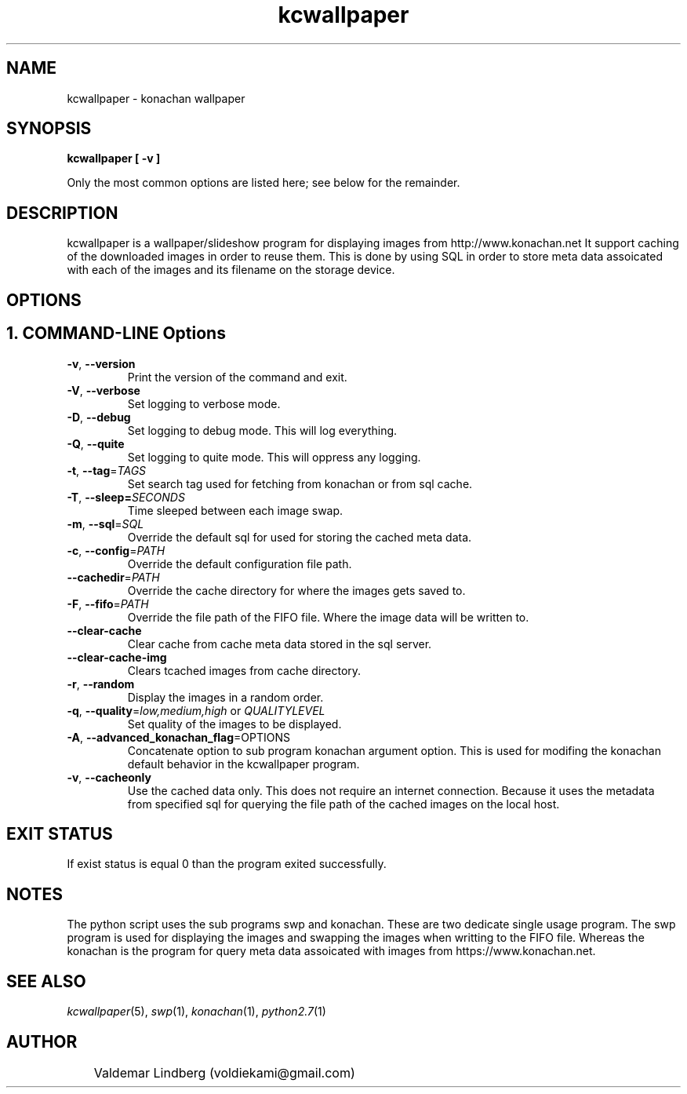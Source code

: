 '\" konachan wallpaper program manual.
.\" Copyright (c) 2017, valdemar lindberg
.\"
.\" %%%LICENSE_START(GPLv3+_DOC_FULL)
.\" This is free documentation; you can redistribute it and/or
.\" modify it under the terms of the GNU General Public License as
.\" published by the Free Software Foundation; either version 3 of
.\" the License, or (at your option) any later version.
.\"
.\" The GNU General Public License's references to "object code"
.\" and "executables" are to be interpreted as the output of any
.\" document formatting or typesetting system, including
.\" intermediate and printed output.
.\"
.\" This manual is distributed in the hope that it will be useful,
.\" but WITHOUT ANY WARRANTY; without even the implied warranty of
.\" MERCHANTABILITY or FITNESS FOR A PARTICULAR PURPOSE.  See the
.\" GNU General Public License for more details.
.\"
.\" You should have received a copy of the GNU General Public
.\" License along with this manual; if not, see
.\" <http://www.gnu.org/licenses/>.
.\" %%%LICENSE_END


.pc
.TH kcwallpaper 1 "7 August 2017" "1.0" "User Commands"
.SH NAME
kcwallpaper - konachan wallpaper

.SH SYNOPSIS
.B kcwallpaper [ -v ]

Only the most common options are listed here; see below for the
remainder.

.SH DESCRIPTION
kcwallpaper is a wallpaper/slideshow program for displaying images from http://www.konachan.net
It support caching of the downloaded images in order to reuse them. This is done by using SQL in order to store meta data assoicated with each of the images and its filename on the storage device.

.SH OPTIONS

.SH 1. COMMAND-LINE Options

.TP
.BR \-v ", " \-\-version
Print the version of the command and exit.
.TP
.BR \-V ", " \-\-verbose
Set logging to verbose mode.
.TP
.BR \-D ", " \-\-debug
Set logging to debug mode. This will log everything.
.TP
.BR \-Q ", " \-\-quite
Set logging to quite mode. This will oppress any logging.
.TP
.BR \-t ", " \-\-tag =\fITAGS\fR
Set search tag used for fetching from konachan or from sql cache.
.TP
.BR \-T ", " \-\-sleep=\fISECONDS\fR
Time sleeped between each image swap.
.TP
.BR \-m ", " \-\-sql =\fISQL\fR
Override the default sql for used for storing the cached meta data. 
.TP
.BR \-c ", " \-\-config =\fIPATH\fR
Override the default configuration file path.
.TP
.BR \-\-cachedir =\fIPATH\fR
Override the cache directory for where the images gets saved to.
.TP
.BR \-F ", " \-\-fifo =\fIPATH\fR
Override the file path of the FIFO file. Where the image data will be written to.
.TP
.BR \-\-clear-cache
Clear cache from cache meta data stored in the sql server.
.TP
.BR \-\-clear-cache-img
Clears tcached images from cache directory.
.TP
.BR \-r ", " \-\-random
Display the images in a random order.
.TP
.BR \-q ", " \-\-quality =\fIlow,medium,high\fR " " or " " \fIQUALITYLEVEL\fR
Set quality of the images to be displayed.
.TP
.BR \-A ", " \-\-advanced_konachan_flag =\fROPTIONS\fR
Concatenate option to sub program konachan argument option. This is used for modifing the konachan default behavior in the kcwallpaper program.
.TP
.BR \-v ", " \-\-cacheonly
Use the cached data only. This does not require an internet connection. Because it uses the metadata from specified sql for querying the file path of the cached images on the local host.

.SH EXIT STATUS
If exist status is equal 0 than the program exited successfully.

.SH NOTES
The python script uses the sub programs swp and konachan. These are two dedicate single usage program.
The swp program is used for displaying the images and swapping the images when writting to the FIFO file. Whereas the konachan is the program for query meta data assoicated with images from https://www.konachan.net.

.SH "SEE ALSO"
\&\fIkcwallpaper\fR\|(5), \fIswp\fR\|(1), \fIkonachan\fR\|(1), \fIpython2.7\fR\|(1)


.SH AUTHOR
	Valdemar Lindberg (voldiekami@gmail.com)

